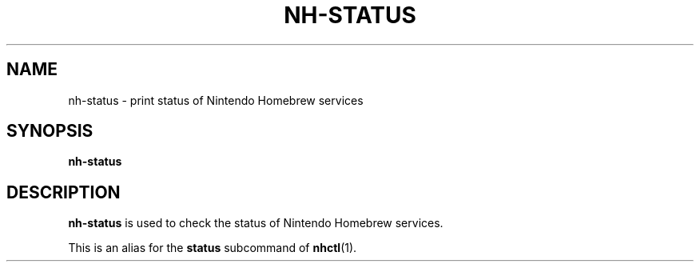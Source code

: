 ." Created by Ian Burgwin.
.TH "NH-STATUS" 1 "2019-10-29" "Nintendo Homebrew"
.SH NAME
nh-status \- print status of Nintendo Homebrew services
.
.SH SYNOPSIS
.PD 0
.B nh-status
.PD
.
.SH DESCRIPTION
.B nh-status
is used to check the status of Nintendo Homebrew services.
.PP
This is an alias for the
.B status
subcommand of 
.BR nhctl (1).

